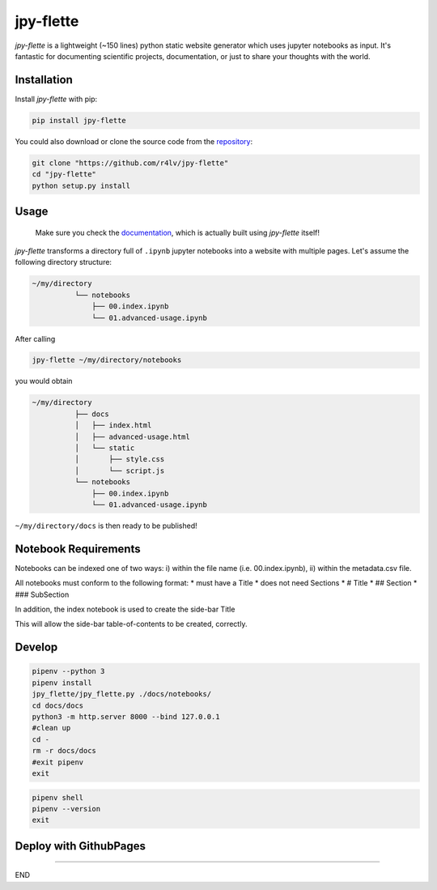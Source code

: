 jpy-flette
==========

*jpy-flette* is a lightweight (~150 lines) python static website generator which uses jupyter notebooks as input. It's fantastic for documenting scientific projects, documentation, or just to share your thoughts with the world.

Installation
------------

Install *jpy-flette* with pip:

.. code:: bash

    pip install jpy-flette


You could also download or clone the source code from the `repository <https://github.com/r4lv/jpy-flette>`_:

.. code:: bash

    git clone "https://github.com/r4lv/jpy-flette"
    cd "jpy-flette"
    python setup.py install




Usage
-----

    Make sure you check the `documentation <https://r4lv.github.io/jpy-flette>`_, which is actually built using *jpy-flette* itself!

*jpy-flette* transforms a directory full of ``.ipynb`` jupyter notebooks into a website with multiple pages. Let's assume the following directory structure:

.. code:: text

    ~/my/directory
              └── notebooks
                  ├── 00.index.ipynb
                  └── 01.advanced-usage.ipynb
    
After calling

.. code:: bash

    jpy-flette ~/my/directory/notebooks

you would obtain

.. code:: text

    ~/my/directory
              ├── docs
              │   ├── index.html
              │   ├── advanced-usage.html
              │   └── static
              │       ├── style.css
              │       └── script.js
              └── notebooks
                  ├── 00.index.ipynb
                  └── 01.advanced-usage.ipynb


``~/my/directory/docs`` is then ready to be published!




Notebook Requirements
------------

Notebooks can be indexed one of two ways: i) within the file name (i.e. 00.index.ipynb), ii) within the metadata.csv file.



All notebooks must conform to the following format:
* must have a Title
* does not need Sections
* # Title
* ## Section
* ### SubSection

In addition, the index notebook is used to create the side-bar Title

This will allow the side-bar table-of-contents to be created, correctly.





Develop
------------



.. code:: bash

    pipenv --python 3
    pipenv install
    jpy_flette/jpy_flette.py ./docs/notebooks/
    cd docs/docs
    python3 -m http.server 8000 --bind 127.0.0.1
    #clean up
    cd -
    rm -r docs/docs
    #exit pipenv
    exit


.. code:: bash

    pipenv shell
    pipenv --version
    exit




Deploy with GithubPages
------------


????

END